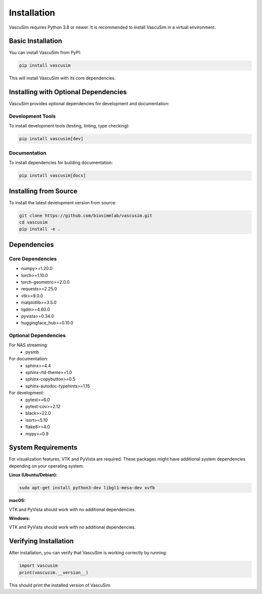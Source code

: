 ============
Installation
============

VascuSim requires Python 3.8 or newer. It is recommended to install VascuSim in a virtual environment.

Basic Installation
-----------------

You can install VascuSim from PyPI:

.. code-block:: bash

    pip install vascusim

This will install VascuSim with its core dependencies.

Installing with Optional Dependencies
------------------------------------

VascuSim provides optional dependencies for development and documentation:

Development Tools
~~~~~~~~~~~~~~~~

To install development tools (testing, linting, type checking):

.. code-block:: bash

    pip install vascusim[dev]

Documentation
~~~~~~~~~~~~

To install dependencies for building documentation:

.. code-block:: bash

    pip install vascusim[docs]

Installing from Source
---------------------

To install the latest development version from source:

.. code-block:: bash

    git clone https://github.com/biosimmlab/vascusim.git
    cd vascusim
    pip install -e .

Dependencies
-----------

Core Dependencies
~~~~~~~~~~~~~~~~

- numpy>=1.20.0
- torch>=1.10.0
- torch-geometric>=2.0.0
- requests>=2.25.0
- vtk>=9.0.0
- matplotlib>=3.5.0
- tqdm>=4.60.0
- pyvista>=0.34.0
- huggingface_hub>=0.10.0

Optional Dependencies
~~~~~~~~~~~~~~~~~~~~

For NAS streaming:
    - pysmb

For documentation:
    - sphinx>=4.4
    - sphinx-rtd-theme>=1.0
    - sphinx-copybutton>=0.5
    - sphinx-autodoc-typehints>=1.15

For development:
    - pytest>=6.0
    - pytest-cov>=2.12
    - black>=22.0
    - isort>=5.10
    - flake8>=4.0
    - mypy>=0.9

System Requirements
------------------

For visualization features, VTK and PyVista are required. These packages might have additional system dependencies depending on your operating system.

**Linux (Ubuntu/Debian):**

.. code-block:: bash

    sudo apt-get install python3-dev libgl1-mesa-dev xvfb

**macOS:**

VTK and PyVista should work with no additional dependencies.

**Windows:**

VTK and PyVista should work with no additional dependencies.

Verifying Installation
---------------------

After installation, you can verify that VascuSim is working correctly by running:

.. code-block:: python

    import vascusim
    print(vascusim.__version__)

This should print the installed version of VascuSim.